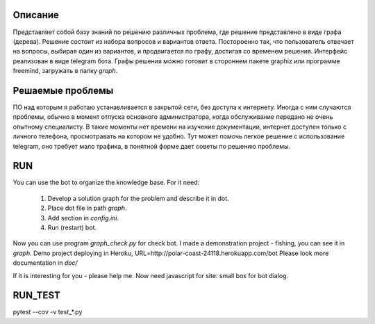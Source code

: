 Описание
========
Представляет собой базу знаний по решению различных проблема, где решение представлено в виде графа (дерева). Решение состоит из набора вопросов и вариантов ответа. Постороенно так, что пользователь отвечает на вопросы, выбирая один из вариантов, и продвигается по графу, достигая со временем решения. Интерфейс реализован в виде telegram бота. Графы решения можно готовит в стороннем пакете graphiz или программе freemind, загружать в папку `graph`.

Решаемые проблемы
=================
ПО над которым я работаю устанавливается в закрытой сети, без доступа к интернету. Иногда с ним случаются проблемы, обычно в момент отпуска основного администратора, когда обслуживание передано не очень опытному специалисту. В такие моменты нет времени на изучение документации, интернет доступен только с личного телефона, просмотравать на котором не удобно. Тут может помочь легкое решение с использование telegram, оно требует мало трафика, в понятной форме дает советы по решению проблемы. 

RUN
===
You can use the bot to organize the knowledge base.
For it need:
    1. Develop a solution graph for the problem and describe it in dot.
    2. Place dot file in path `graph`.
    3. Add section in `config.ini`.
    4. Run (restart) bot.

Now you can use program `graph_check.py` for check bot. I made a demonstration project - fishing,
you can see it in `graph`. Demo project deploying in Heroku, URL=http://polar-coast-24118.herokuapp.com/bot
Please look more documentation in `doc/`

If it is interesting for you - please help me. Now need javascript for site: small box for bot dialog.

RUN_TEST
========
pytest --cov -v test_*.py
